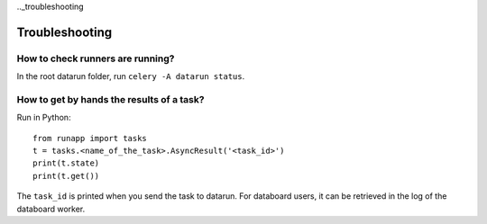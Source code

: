 .._troubleshooting

Troubleshooting
===============

How to check runners are running?
---------------------------------

In the root datarun folder, run ``celery -A datarun status``.   


How to get by hands the results of a task?
------------------------------------------

Run in Python:
::

    from runapp import tasks
    t = tasks.<name_of_the_task>.AsyncResult('<task_id>')
    print(t.state)  
    print(t.get())

The ``task_id`` is printed when you send the task to datarun. For databoard users, it can be retrieved in the log of the databoard worker.  


